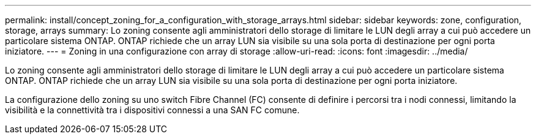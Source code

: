 ---
permalink: install/concept_zoning_for_a_configuration_with_storage_arrays.html 
sidebar: sidebar 
keywords: zone, configuration, storage, arrays 
summary: Lo zoning consente agli amministratori dello storage di limitare le LUN degli array a cui può accedere un particolare sistema ONTAP. ONTAP richiede che un array LUN sia visibile su una sola porta di destinazione per ogni porta iniziatore. 
---
= Zoning in una configurazione con array di storage
:allow-uri-read: 
:icons: font
:imagesdir: ../media/


[role="lead"]
Lo zoning consente agli amministratori dello storage di limitare le LUN degli array a cui può accedere un particolare sistema ONTAP. ONTAP richiede che un array LUN sia visibile su una sola porta di destinazione per ogni porta iniziatore.

La configurazione dello zoning su uno switch Fibre Channel (FC) consente di definire i percorsi tra i nodi connessi, limitando la visibilità e la connettività tra i dispositivi connessi a una SAN FC comune.
